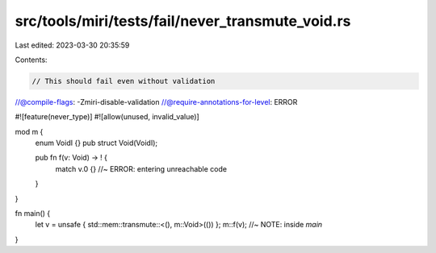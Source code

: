src/tools/miri/tests/fail/never_transmute_void.rs
=================================================

Last edited: 2023-03-30 20:35:59

Contents:

.. code-block:: rs

    // This should fail even without validation
//@compile-flags: -Zmiri-disable-validation
//@require-annotations-for-level: ERROR

#![feature(never_type)]
#![allow(unused, invalid_value)]

mod m {
    enum VoidI {}
    pub struct Void(VoidI);

    pub fn f(v: Void) -> ! {
        match v.0 {} //~ ERROR: entering unreachable code
    }
}

fn main() {
    let v = unsafe { std::mem::transmute::<(), m::Void>(()) };
    m::f(v); //~ NOTE: inside `main`
}


